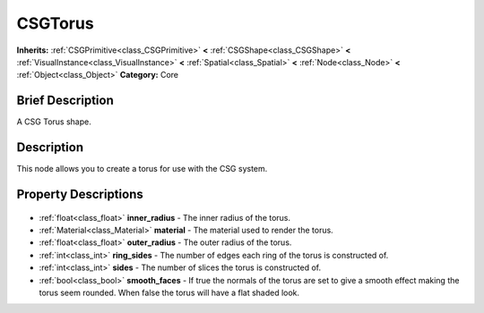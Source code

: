 .. Generated automatically by doc/tools/makerst.py in Godot's source tree.
.. DO NOT EDIT THIS FILE, but the CSGTorus.xml source instead.
.. The source is found in doc/classes or modules/<name>/doc_classes.

.. _class_CSGTorus:

CSGTorus
========

**Inherits:** :ref:`CSGPrimitive<class_CSGPrimitive>` **<** :ref:`CSGShape<class_CSGShape>` **<** :ref:`VisualInstance<class_VisualInstance>` **<** :ref:`Spatial<class_Spatial>` **<** :ref:`Node<class_Node>` **<** :ref:`Object<class_Object>`
**Category:** Core

Brief Description
-----------------

A CSG Torus shape.

Description
-----------

This node allows you to create a torus for use with the CSG system.

Property Descriptions
---------------------

  .. _class_CSGTorus_inner_radius:

- :ref:`float<class_float>` **inner_radius** - The inner radius of the torus.

  .. _class_CSGTorus_material:

- :ref:`Material<class_Material>` **material** - The material used to render the torus.

  .. _class_CSGTorus_outer_radius:

- :ref:`float<class_float>` **outer_radius** - The outer radius of the torus.

  .. _class_CSGTorus_ring_sides:

- :ref:`int<class_int>` **ring_sides** - The number of edges each ring of the torus is constructed of.

  .. _class_CSGTorus_sides:

- :ref:`int<class_int>` **sides** - The number of slices the torus is constructed of.

  .. _class_CSGTorus_smooth_faces:

- :ref:`bool<class_bool>` **smooth_faces** - If true the normals of the torus are set to give a smooth effect making the torus seem rounded. When false the torus will have a flat shaded look.


